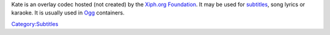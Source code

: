 .. raw:: mediawiki

   {{Mux|id=kate|for=[[Ogg]]}}

.. raw:: mediawiki

   {{Xiph|OggKate}}

Kate is an overlay codec hosted (not created) by the `Xiph.org Foundation <Xiph.org_Foundation>`__. It may be used for `subtitles <subtitles>`__, song lyrics or karaoke. It is usually used in `Ogg <Ogg>`__ containers.

`Category:Subtitles <Category:Subtitles>`__
